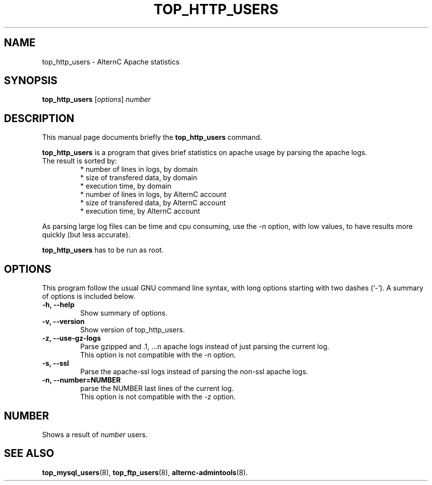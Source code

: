 .TH TOP_HTTP_USERS 8 "novembre 26, 2003"
.SH NAME
top_http_users \- AlternC Apache statistics
.SH SYNOPSIS
.B top_http_users 
.RI [ options ] " number"
.SH DESCRIPTION
This manual page documents briefly the
.B top_http_users
command.
.PP
\fBtop_http_users\fP is a program that gives brief statistics on apache usage by parsing the apache logs.
.TP
The result is sorted by:
* number of lines in logs, by domain
.br
* size of transfered data, by domain
.br
* execution time, by domain
.br
* number of lines in logs, by AlternC account
.br
* size of transfered data, by AlternC account
.br
* execution time, by AlternC account
.PP
As parsing large log files can be time and cpu consuming, use the -n option, with low values, to have results more quickly (but less accurate).
.PP
\fBtop_http_users\fP has to be run as root.
.SH OPTIONS
This program follow the usual GNU command line syntax, with long
options starting with two dashes (`-').
A summary of options is included below.
.TP
.B \-h, \-\-help
Show summary of options.
.TP
.B \-v, \-\-version
Show version of top_http_users.
.TP
.B \-z, \-\-use-gz-logs
Parse gzipped and .1, ...n apache logs instead of just parsing the current log.
.br
This option is not compatible with the \-n option.
.TP
.B \-s, \-\-ssl
Parse the apache-ssl logs instead of parsing the non-ssl apache logs.
.TP
.B \-n, \-\-number=NUMBER
parse the NUMBER last lines of the current log.
.br
This option is not compatible with the \-z option.
.SH NUMBER
Shows a result of
.IR number
users.
.SH SEE ALSO
.BR top_mysql_users (8),
.BR top_ftp_users (8),
.BR alternc-admintools (8).
.br
